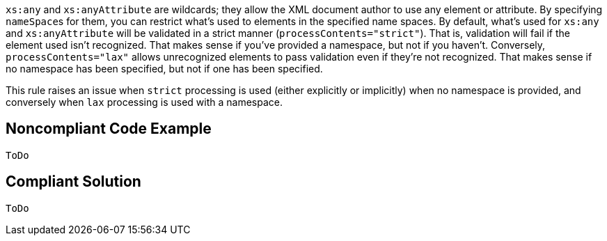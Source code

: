 ``++xs:any++`` and ``++xs:anyAttribute++`` are wildcards; they allow the XML document author to use any element or attribute. By specifying ``++nameSpace++``s for them, you can restrict what's used to elements in the specified name spaces. By default, what's used for ``++xs:any++`` and ``++xs:anyAttribute++`` will be validated in a strict manner (``++processContents="strict"++``). That is, validation will fail if the element used isn't recognized. That makes sense if you've provided a namespace, but not if you haven't. Conversely, ``++processContents="lax"++`` allows unrecognized elements to pass validation even if they're not recognized. That makes sense if no namespace has been specified, but not if one has been specified.


This rule raises an issue when ``++strict++`` processing is used (either explicitly or implicitly) when no namespace is provided, and conversely when ``++lax++`` processing is used with a namespace.

== Noncompliant Code Example

----
ToDo
----

== Compliant Solution

----
ToDo
----

